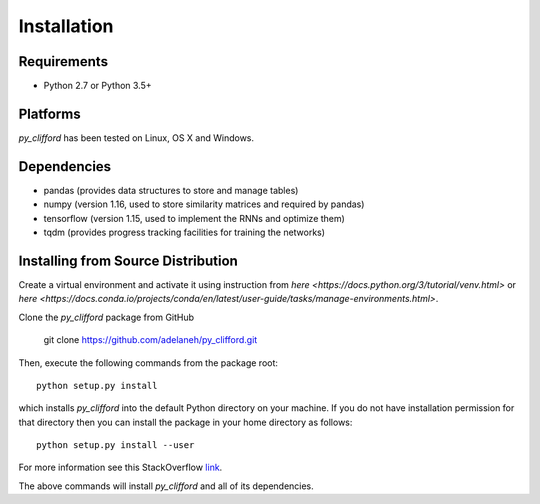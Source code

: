 ============
Installation
============

Requirements
------------
* Python 2.7 or Python 3.5+

Platforms
---------
*py_clifford* has been tested on Linux, OS X and Windows.

Dependencies
------------
* pandas (provides data structures to store and manage tables)
* numpy (version 1.16, used to store similarity matrices and required by pandas)
* tensorflow (version 1.15, used to implement the RNNs and optimize them)
* tqdm (provides progress tracking facilities for training the networks)

.. Installing Using pip
.. --------------------
.. To install the package using pip, execute the following
.. command:

..    pip install -U py_clifford


.. The above command will install *py_clifford* and all of its dependencies.


Installing from Source Distribution
-----------------------------------
Create a virtual environment and activate it using instruction from `here <https://docs.python.org/3/tutorial/venv.html>` or `here <https://docs.conda.io/projects/conda/en/latest/user-guide/tasks/manage-environments.html>`.

Clone the *py_clifford* package from GitHub

    git clone https://github.com/adelaneh/py_clifford.git

Then, execute the following commands from the package root::

    python setup.py install

which installs *py_clifford* into the default Python directory on your machine. If you do not have installation permission for that directory then you can install the package in your
home directory as follows::

    python setup.py install --user

For more information see this StackOverflow `link <http://stackoverflow.com/questions/14179941/how-to-install-python-packages-without-root-privileges>`_.

The above commands will install *py_clifford* and all of its
dependencies.
